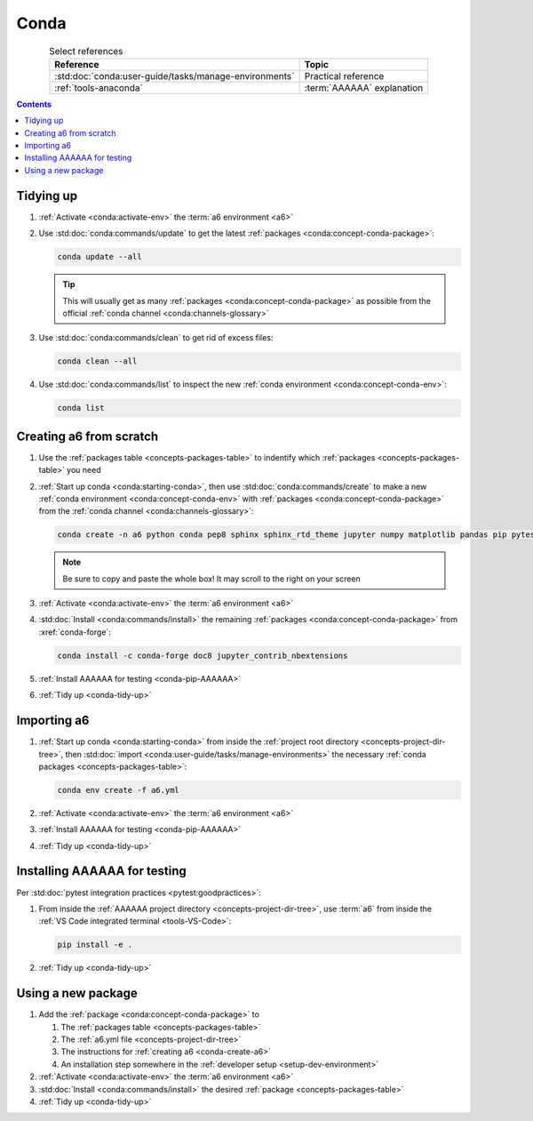 .. _conda-procedures:


#####
Conda
#####

.. csv-table:: Select references
   :header: "Reference", "Topic"
   :align: center

   :std:doc:`conda:user-guide/tasks/manage-environments`, Practical reference
   :ref:`tools-anaconda`, :term:`AAAAAA` explanation

.. contents:: Contents
   :local:

.. _conda-tidy-up:


**********
Tidying up
**********

#. :ref:`Activate <conda:activate-env>` the :term:`a6 environment <a6>`

#. Use :std:doc:`conda:commands/update` to get the latest
   :ref:`packages <conda:concept-conda-package>`:

   .. code-block:: bash

      conda update --all

   .. tip::
      This will usually get as many
      :ref:`packages <conda:concept-conda-package>`
      as possible from the official
      :ref:`conda channel <conda:channels-glossary>`

#. Use :std:doc:`conda:commands/clean` to get rid of excess files:

   .. code-block:: bash

      conda clean --all

#. Use :std:doc:`conda:commands/list` to inspect the new
   :ref:`conda environment <conda:concept-conda-env>`:

   .. code-block:: bash

      conda list

.. _conda-create-a6:


************************
Creating a6 from scratch
************************

#. Use the :ref:`packages table <concepts-packages-table>` to indentify which
   :ref:`packages <concepts-packages-table>` you need

#. :ref:`Start up conda <conda:starting-conda>`, then use
   :std:doc:`conda:commands/create` to make a new
   :ref:`conda environment <conda:concept-conda-env>` with
   :ref:`packages <conda:concept-conda-package>` from
   the :ref:`conda channel <conda:channels-glossary>`:

   .. code-block:: bash

      conda create -n a6 python conda pep8 sphinx sphinx_rtd_theme jupyter numpy matplotlib pandas pip pytest

   .. note::
      Be sure to copy and paste the whole box! It may scroll to the right on
      your screen

#. :ref:`Activate <conda:activate-env>` the :term:`a6 environment <a6>`

#. :std:doc:`Install <conda:commands/install>` the remaining
   :ref:`packages <conda:concept-conda-package>` from :xref:`conda-forge`:

   .. code-block:: bash

      conda install -c conda-forge doc8 jupyter_contrib_nbextensions

#. :ref:`Install AAAAAA for testing <conda-pip-AAAAAA>`

#. :ref:`Tidy up <conda-tidy-up>`

.. _conda-import-a6:


************
Importing a6
************

#. :ref:`Start up conda <conda:starting-conda>` from inside the
   :ref:`project root directory <concepts-project-dir-tree>`, then
   :std:doc:`import <conda:user-guide/tasks/manage-environments>`
   the necessary :ref:`conda packages <concepts-packages-table>`:

   .. code-block:: bash

      conda env create -f a6.yml

#. :ref:`Activate <conda:activate-env>` the :term:`a6 environment <a6>`

#. :ref:`Install AAAAAA for testing <conda-pip-AAAAAA>`

#. :ref:`Tidy up <conda-tidy-up>`

.. _conda-pip-AAAAAA:


*****************************
Installing AAAAAA for testing
*****************************

Per :std:doc:`pytest integration practices <pytest:goodpractices>`:

#. From inside the :ref:`AAAAAA project directory <concepts-project-dir-tree>`, use
   :term:`a6` from inside the
   :ref:`VS Code integrated terminal <tools-VS-Code>`:

   .. code-block:: bash

      pip install -e .

#. :ref:`Tidy up <conda-tidy-up>`


*******************
Using a new package
*******************

#. Add the :ref:`package <conda:concept-conda-package>` to

   #. The :ref:`packages table <concepts-packages-table>`
   #. The :ref:`a6.yml file <concepts-project-dir-tree>`
   #. The instructions for :ref:`creating a6 <conda-create-a6>`
   #. An installation step somewhere in the
      :ref:`developer setup <setup-dev-environment>`

#. :ref:`Activate <conda:activate-env>` the :term:`a6 environment <a6>`

#. :std:doc:`Install <conda:commands/install>` the desired
   :ref:`package <concepts-packages-table>`

#. :ref:`Tidy up <conda-tidy-up>`

